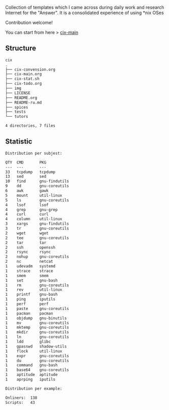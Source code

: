 # File           : README.org
# Created        : <2016-11-16 Wed 00:51:06 GMT>
# Last Modified  : <2017-8-09 Wed 00:32:35 BST> sharlatan
# Author         : sharlatan
# Short          : README-en

#+OPTIONS: num:nil

Collection of templates which I came across during daily work and research
Internet for the "Answer". It is a consolidated experience of using *nix OSes

Contribution welcome!

You can start from here > [[./cix-main.org][cix-main]]
** Structure

#+BEGIN_SRC sh :results value org :results output replace :exports results
pwd | rev | cut -d"/" -f1 | rev
tree -L 1
#+END_SRC

#+RESULTS:
#+BEGIN_SRC org
cix
.
├── cix-convension.org
├── cix-main.org
├── cix-stat.sh
├── cix-todo.org
├── img
├── LICENSE
├── README.org
├── README-ru.md
├── spices
├── tests
└── tutors

4 directories, 7 files
#+END_SRC

** Statistic
#+BEGIN_SRC sh :results value org output replace :exports results
./cix-stat.sh stat
#+END_SRC

#+RESULTS:
#+BEGIN_SRC org
Distribution per subjest:

QTY  CMD       PKG
---  ---       ---
33   tcpdump   tcpdump
13   sed       sed
10   find      gnu-findutils
9    dd        gnu-coreutils
6    awk       gawk
5    mount     util-linux
5    ls        gnu-coreutils
4    lsof      lsof
4    grep      gnu-grep
4    curl      curl
4    column    util-linux
3    xargs     gnu-findutils
3    tr        gnu-coreutils
2    wget      wget
2    tee       gnu-coreutils
2    tar       tar
2    ssh       openssh
2    rsync     rsync
2    nohup     gnu-coreutils
2    nc        netcat
1    udevadm   systemd
1    strace    strace
1    smem      smem
1    set       gnu-bash
1    rm        gnu-coreutils
1    rev       util-linux
1    printf    gnu-bash
1    ping      iputils
1    perf      perf
1    paste     gnu-coreutils
1    pacman    pacman
1    objdump   gnu-binutils
1    mv        gnu-coreutils
1    mktemp    gnu-coreutils
1    mkdir     gnu-coreutils
1    ln        gnu-coreutils
1    ldd       glibc
1    gpasswd   shadow-utils
1    flock     util-linux
1    expr      gnu-coreutils
1    du        gnu-coreutils
1    command   gnu-bash
1    base64    gnu-coreutils
1    aptitude  aptitude
1    aprping   iputils

Distribution per example:

Onliners:  138
Scripts:   43
#+END_SRC
